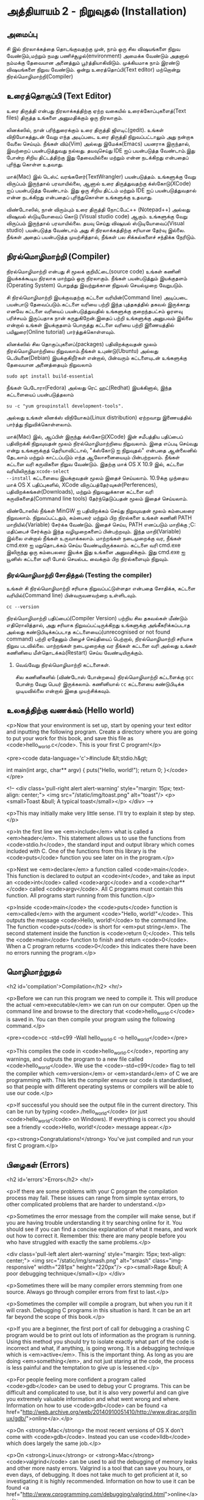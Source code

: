 * அத்தியாயம் 2 - நிறுவுதல் (Installation)

** அமைப்பு
 சி இல் நிரலாக்கத்தை தொடங்குவதற்கு முன், நாம் ஒரு சில விஷயங்களை நிறுவ
 வேண்டும்,மற்றும் நமது பணிச்சூழல்(environment) அமைக்க வேண்டும் அதனால் நம்மக்கு
 தேவையான அனைத்தும் பூர்த்தியாகிவிடும். முக்கியமாக நாம் இரண்டு விஷயங்களை நிறுவ
 வேண்டும். ஒன்று உரைத்தொப்பி(Text editor) மற்றொன்று நிரல்மொழிமாற்றி(Compiler)
 
** உரைத்தொகுப்பி (Text Editor)

உரை திருத்தி என்பது நிரலாக்கத்திற்கு ஏற்ற வகையில் உரைக்கோப்புகளைத்(Text files)
திருத்த உங்களை அனுமதிக்கும் ஒரு நிரலாகும்.

லினக்ஸில், நான் பரிந்துரைக்கும் உரை திருத்தி ஜிஎடிட்(gedit). உங்கள் விநியோகத்துடன்
வேறு எந்த அடிப்படை உரை திருத்தி நிறுவப்பட்டாலும் அது நன்றாக வேலை செய்யும்.
நீங்கள் விம்(Vim) அல்லது இமேக்சு(Emacs) பயனராக இருந்தால், இவற்றைப் பயன்படுத்துவது
நல்லது.  தயவுசெய்து IDE ஐப் பயன்படுத்த வேண்டாம்.இது போன்ற சிறிய திட்டத்திற்கு இது
தேவையில்லை மற்றும் என்ன நடக்கிறது என்பதைப் புரிந்து கொள்ள உதவாது.

மாக்(Mac) இல் டெஸ்ட் வரங்களேர்(TextWrangler) பயன்படுத்தம். உங்களுக்கு வேறு
விருப்பம் இருந்தால் பரவாயில்லை, ஆனால் உரை திருத்துவதற்கு க்ஸ்கோடு(XCode) ஐப்
பயன்படுத்த வேண்டாம். இது ஒரு சிறிய திட்டம் மற்றும் IDE ஐப் பயன்படுத்துவதால் என்ன
நடக்கிறது என்பதைப் புரிந்துகொள்ள உங்களுக்கு உதவாது.

விண்டோஸில், நான் விரும்பும் உரை திருத்தி நோட்பேட்++ (Notepad++) அல்லது விஷுவல்
ஸ்டுடியோவைப் கொடு (Visual studio code) ஆகும். உங்களுக்கு வேறு விருப்பம்
இருந்தால் பரவாயில்லை. தயவு செய்து விஷுவல் ஸ்டுடியோவைப்(Visual studio)
பயன்படுத்த வேண்டாம் அது சி நிரலாக்கத்திற்கு சரியான தேர்வு இல்லை. நீங்கள் அதைப்
பயன்படுத்த முயற்சித்தால், நீங்கள் பல சிக்கல்களைச் சந்திக்க நேரிடும்.

** நிரல்மொழிமாற்றி (Compiler)

நிரல்மொழிமாற்றி என்பது சி மூலக் குறியீட்டை(source code) உங்கள் கணினி
இயக்கக்கூடிய நிரலாக மாற்றும் ஒரு நிரலாகும். நீங்கள் பயன்படுத்தும் இயக்குதளம்
(Operating System) பொறுத்து இவற்றுக்கான நிறுவல் செயல்முறை வேறுபடும்.

சி நிரல்மொழிமாற்றி இயக்குவதற்கு கட்டளை வரியின்(Command line) அடிப்படை பயன்பாடு
தேவைப்படும்.கட்டளை வரியை பற்றி இந்த புத்தகத்தில் தகவல் இருக்காது எனவே கட்டளை
வரியைப் பயன்படுத்துவதில் உங்களுக்கு குறைந்தபட்சம் ஓரளவு பரிச்சயம் இருப்பதாக நான்
கருதுகிறேன்.இதைப் பற்றி உங்களுக்கு அனுபவம் இல்லை என்றால் உங்கள் இயக்குதளம் பொருத்து
கட்டளை வரியை பற்றி இணையத்தில் பயிலுரை(Online tutorial) பார்த்துக்கொள்ளவும்.

லினக்ஸில் சில தொகுப்புகளைப்(packages) பதிவிறக்குவதன் மூலம் நிரல்மொழிமாற்றியை
நிறுவலாம்.நீங்கள் உபுண்டு(Ubuntu) அல்லது டெபியனை(Debian) இயக்குகிறீர்கள் என்றால்,
பின்வரும் கட்டளையுடன் உங்களுக்கு தேவையான அனைத்தையும் நிறுவலாம்
#+begin_src shell
  sudo apt install build-essential
#+end_src
நீங்கள் பெடோரா(Fedora) அல்லது ரெட் ஹட்(Redhat) இயக்கினால், இந்த கட்டளையைப்
பயன்படுத்தலாம்
#+begin_src shell
  su -c "yum groupinstall development-tools".
#+end_src
அல்லது உங்கள் லினக்ஸ் விநியோகம்(Linux distribution) ஏற்றவாறு இணையத்தில் பார்த்து
நிறுவிக்கொள்ளலாம்.

மாக்(Mac) இல், ஆப்பிள் இருந்து க்ஸ்கோடு(XCode) இன் சமீபத்திய பதிப்பைப் பதிவிறக்கி
நிறுவுவதன் மூலம் நிரல்மொழிமாற்றியை நிறுவலாம். இதை எப்படி செய்வது என்று
உங்களுக்குத் தெரியாவிட்டால், "க்ஸ்கோடு ஐ நிறுவுதல்" என்பதை ஆன்லைனில் தேடலாம் மற்றும்
காட்டப்படும் எந்த ஆலோசனையையும் பின்பற்றலாம். நீங்கள் கட்டளை வரி கருவிகளை நிறுவ
வேண்டும். இதற்கு மாக் OS X 10.9 இல், கட்டளை வரியிலிருந்து ~xcode-select
--install~ கட்டளையை இயக்குவதன் மூலம் இதைச் செய்யலாம். 10.9க்கு முந்தைய மாக் OS X
பதிப்புகளில், XCode விருப்பத்தேர்வுகள்(Perferences), பதிவிறக்கங்கள்(Downloads),
மற்றும் நிறுவலுக்கான கட்டளை வரி கருவிகளைத்(Command line tools) தேர்ந்தெடுப்பதன்
மூலம் இதைச் செய்யலாம்.

விண்டோஸில் நீங்கள் MinGW ஐ பதிவிறக்கம் செய்து நிறுவுவதன் மூலம் கம்பைலரை
நிறுவலாம். நிறுவப்பட்டதும், கம்பைலர் மற்றும் பிற நிரல்களை உங்கள் கணினி PATH
மாறியில்(Variable) சேர்க்க வேண்டும். இதைச் செய்ய, PATH எனப்படும் மாறிக்கு
;C:\MinGW\bin மதிப்பைச் சேர்க்கும் இந்த வழிமுறைகளைப் பின்பற்றவும். இந்த
மாறி(Variable) இல்லை என்றால் நீங்கள் உருவாக்கலாம். மாற்றங்கள் நடைமுறைக்கு வர, நீங்கள்
cmd.exe ஐ மறுதொடக்கம் செய்ய வேண்டியிருக்கலாம். கட்டளை வரி cmd.exe இலிருந்து
ஒரு கம்பைலரை இயக்க இது உங்களை அனுமதிக்கும். இது cmd.exe ஐ யூனிஸ் கட்டளை வரி
போல் செயல்பட வைக்கும் பிற நிரல்களையும் நிறுவும்.

*** நிரல்மொழிமாற்றி சோதித்தல் (Testing the compiler)
உங்கள் சி நிரல்மொழிமாற்றி சரியாக நிறுவப்பட்டுள்ளதா என்பதை சோதிக்க, கட்டளை
வரியில்(Command line) பின்வருவனவற்றை உள்ளிடவும்.

#+begin_src shell
  cc --version
#+end_src

நிரல்மொழிமாற்றி பதிப்பைப்(Compiler Version) பற்றிய சில தகவல்கள் மீண்டும்
எதிரொலித்தால், அது சரியாக நிறுவப்பட்டிருக்கிறது உங்களுக்கு அங்கீகரிக்கப்படாத
அல்லது கண்டுபிடிக்கப்படாத கட்டளையைப்(unrecognised or not found command) பற்றி
ஏதேனும் பிழைச் செய்தியைப் பெற்றால், நிரல்மொழிமாற்றி சரியாக நிறுவ
படவில்லை. மாற்றங்கள் நடைமுறைக்கு வர நீங்கள் கட்டளை வரி அல்லது உங்கள் கணினியை
மீள்தொடக்கம்(Restart) செய்ய வேண்டியிருக்கும்.

**** வெவ்வேறு நிரல்மொழிமாற்றி கட்டளைகள்.
சில கணினிகளில் (விண்டோஸ் போன்றவை) நிரல்மொழிமாற்றி கட்டளைக்கு ~gcc~ போன்ற வேறு
பெயர் இருக்கலாம். கணினியால் ~cc~ கட்டளையை கண்டுபிடிக்க முடியவில்லை என்றால் இதை
முயற்சிக்கவும்.

** உலகத்திற்கு வணக்கம் (Hello world)

<p>Now that your environment is set up, start by opening your text
editor and inputting the following program. Create a directory where
you are going to put your work for this book, and save this file as
<code>hello_world.c</code>. This is your first C program!</p>

<pre><code data-language='c'>#include &lt;stdio.h&gt;

int main(int argc, char** argv) { puts("Hello, world!"); return 0;
  }</code></pre>

<!-- <div class='pull-right alert alert-warning' style="margin: 15px;
text-align: center;"> <img src="/static/img/toast.png" alt="toast"/>
<p><small>Toast &bull; A typical toast</small></p> </div> -->

<p>This may initially make very little sense. I'll try to explain it
step by step.</p>

<p>In the first line we <em>include</em> what is called a
<em>header</em>. This statement allows us to use the functions from
<code>stdio.h</code>, the standard input and output library which
comes included with C. One of the functions from this library is the
<code>puts</code> function you see later on in the program.</p>

<p>Next we <em>declare</em> a function called <code>main</code>. This
function is declared to output an <code>int</code>, and take as input
an <code>int</code> called <code>argc</code> and a <code>char**</code>
called <code>argv</code>. All C programs must contain this
function. All programs start running from this function.</p>

<p>Inside <code>main</code> the <code>puts</code> function is
<em>called</em> with the argument <code>"Hello, world!"</code>. This
outputs the message <code>Hello, world!</code> to the command
line. The function <code>puts</code> is short for <em>put
string</em>. The second statement inside the function is <code>return
0;</code>. This tells the <code>main</code> function to finish and
return <code>0</code>. When a C program returns <code>0</code> this
indicates there have been no errors running the program.</p>

** மொழிமாற்றுதல்
<h2 id='compilation'>Compilation</h2> <hr/>

<p>Before we can run this program we need to compile it. This will
produce the actual <em>executable</em> we can run on our
computer. Open up the command line and browse to the directory that
<code>hello_world.c</code> is saved in. You can then compile your
program using the following command.</p>

<pre><code>cc -std=c99 -Wall hello_world.c -o hello_world</code></pre>

<p>This compiles the code in <code>hello_world.c</code>, reporting any
warnings, and outputs the program to a new file called
<code>hello_world</code>. We use the <code>-std=c99</code> flag to
tell the compiler which <em>version</em> or <em>standard</em> of C we
are programming with. This lets the compiler ensure our code is
standardised, so that people with different operating systems or
compilers will be able to use our code.</p>

<p>If successful you should see the output file in the current
directory. This can be run by typing <code>./hello_world</code> (or
just <code>hello_world</code> on Windows). If everything is correct
you should see a friendly <code>Hello, world!</code> message
appear.</p>

<p><strong>Congratulations!</strong> You've just compiled and run your
first C program.</p>

** பிழைகள் (Errors)
<h2 id='errors'>Errors</h2> <hr/>

<p>If there are some problems with your C program the compilation
process may fail. These issues can range from simple syntax errors, to
other complicated problems that are harder to understand.</p>

<p>Sometimes the error message from the compiler will make sense, but
if you are having trouble understanding it try searching online for
it. You should see if you can find a concise explanation of what it
means, and work out how to correct it. Remember this: there are many
people before you who have struggled with exactly the same
problems.</p>

<div class='pull-left alert alert-warning' style="margin: 15px;
  text-align: center;"> <img src="/static/img/smash.png" alt="smash"
  class="img-responsive" width="281px" height="220px"/> <p><small>Rage
  &bull; A poor debugging technique</small></p> </div>

<p>Sometimes there will be many compiler errors stemming from one
source. Always go through compiler errors from first to last.</p>

<p>Sometimes the compiler will compile a program, but when you run it
it will crash. Debugging C programs in this situation is hard. It can
be an art far beyond the scope of this book.</p>

<p>If you are a beginner, the first port of call for debugging a
crashing C program would be to print out lots of information as the
program is running. Using this method you should try to isolate
exactly what part of the code is incorrect and what, if anything, is
going wrong. It is a debugging technique which is
<em>active</em>. This is the important thing. As long as you are doing
<em>something</em>, and not just staring at the code, the process is
less painful and the temptation to give up is lessened.</p>

<p>For people feeling more confident a program called <code>gdb</code>
can be used to debug your C programs. This can be difficult and
complicated to use, but it is also very powerful and can give you
extremely valuable information and what went wrong and
where. Information on how to use <code>gdb</code> can be found <a
href="http://web.archive.org/web/20140910051410/http://www.dirac.org/linux/gdb/">online</a>.</p>

<p>On <strong>Mac</strong> the most recent versions of OS X don't come
with <code>gdb</code>. Instead you can use <code>lldb</code> which
does largely the same job.</p>

<p>On <strong>Linux</strong> or <strong>Mac</strong>
<code>valgrind</code> can be used to aid the debugging of memory leaks
and other more nasty errors. Valgrind is a tool that can save you
hours, or even days, of debugging. It does not take much to get
proficient at it, so investigating it is highly
recommended. Information on how to use it can be found <a
href="http://www.cprogramming.com/debugging/valgrind.html">online</a>.</p>

** ஆவணப்படுத்தல் (Documentation)
<h2 id='documentation'>Documentation</h2> <hr/>

<p>Through this book you may come across a function in some example
code that you don't recognise. You might wonder what it does. In this
case you will want to look at the <a
href="http://en.cppreference.com/w/c">online documentation</a> of the
standard library. This will explain all the functions included in the
standard library, what they do, and how to use them.</p>

** குறிப்பு (Reference)
<h2>Reference</h2> <hr/>

<div class="alert alert-warning"> <p><strong>What is this section
  for?</strong></p>

  <p>In this section I'll link to the code I've written for this
  particular chapter of the book. When finishing with a chapter your
  code should probably look similar to mine. This code can be used for
  reference if the explanation has been unclear.</p>

  <p>If you encounter a bug please do not copy and paste my code into
your project. Try to track down the bug yourself and use my code as a
reference to highlight what may be wrong, or where the error may
lie.</p> </div>

<references />

** வெகுமதி மதிப்பெண் (Bonus Marks)
<h2>Bonus Marks</h2> <hr/>

<div class="alert alert-warning"> <p><strong>What is this section
  for?</strong></p>

  <p>In this section I'll list some things to try for fun, and
  learning.</p>

  <p>It is good if you can attempt to do some of these
  challenges. Some will be difficult and some will be much easier. For
  this reason don't worry if you can't figure them all out. Some might
  not even be possible!</p>

  <p>Many will require some research on the internet. This is an
integral part of learning a new language so should not be avoided. The
ability to teach yourself things is one of the most valuable skills in
programming.</p> </div>

<div class="alert alert-warning"> <ul class="list-group"> <li
  class="list-group-item">&rsaquo; Change the <code>Hello
  World!</code> greeting given by your program to something
  different.</li> <li class="list-group-item">&rsaquo; What happens
  when no <code>main</code> function is given?</li> <li
  class="list-group-item">&rsaquo; Use the online documentation to
  lookup the <code>puts</code> function.</li> <li
  class="list-group-item">&rsaquo; Look up how to use <code>gdb</code>
  and run it with your program.</li> </ul> </div>

<h2>Navigation</h2>

<table class="table" style='table-layout: fixed;'> <tr> <td
  class="text-left"><a href="chapter1_introduction"><h4>&lsaquo;
  Introduction</h4></a></td> <td class="text-center"><a
  href="contents"><h4>&bull; Contents &bull;</h4></a></td> <td
  class="text-right"><a href="chapter3_basics"><h4>Basics
  &rsaquo;</h4></a></td> </tr> </table>
